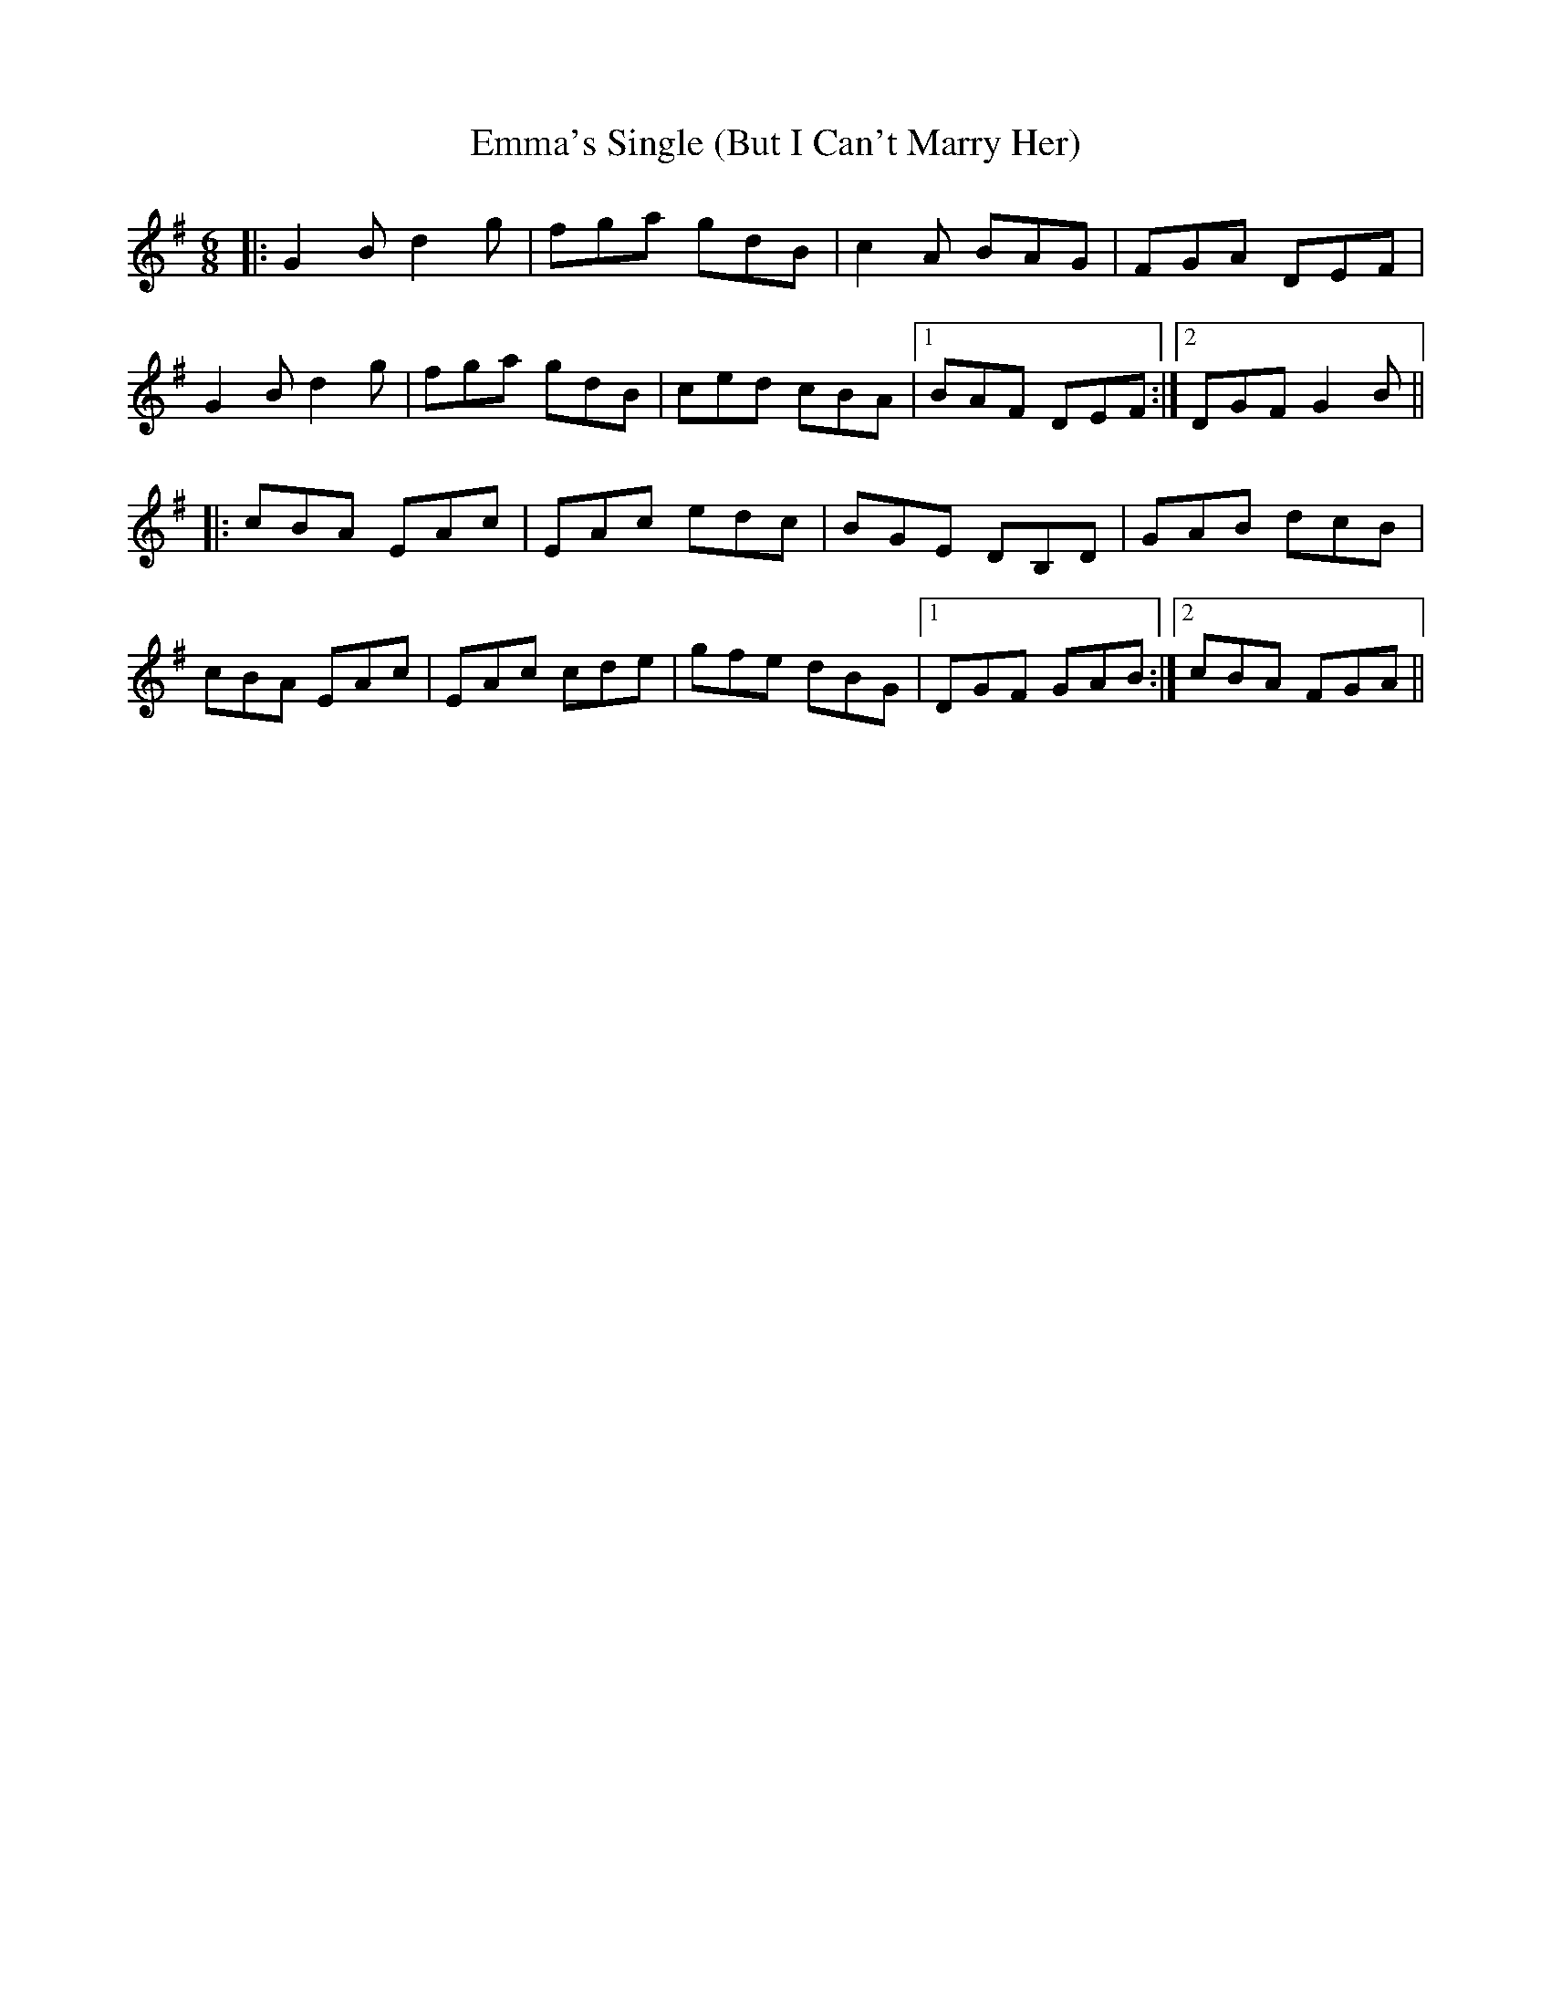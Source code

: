 X: 11899
T: Emma's Single (But I Can't Marry Her)
R: jig
M: 6/8
K: Gmajor
|:G2 B d2 g|fga gdB|c2 A BAG|FGA DEF|
G2 B d2 g|fga gdB|ced cBA|1 BAF DEF:|2 DGF G2 B||
|:cBA EAc|EAc edc|BGE DB,D|GAB dcB|
cBA EAc|EAc cde|gfe dBG|1 DGF GAB:|2 cBA FGA||

